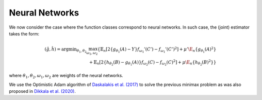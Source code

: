 .. _neural-networks:

Neural Networks
===============

We now consider the case where the function classes correspond to neural networks. In such case, the (joint) estimator takes the form:

.. math::

    (\hat{g},\hat{h}) = \arg \min _{\theta_1,\theta_2} 
    \max_{\omega_1, \omega_2} \left\{ \mathbb{E}_n\left[2\left\{g_{\theta_1}(A)-Y\right\} f_{\omega_1}'(C')-f_{\omega_1}'(C')^2\right]
     +\mu'\E_n\{g_{\theta_1}(A)^2\} \\
    \quad + \mathbb{E}_n\left[2\left\{h_{\theta_2}(B)-g_{\theta_1}(A)\right\} f_{\omega_2}(C)-f_{\omega_2}(C)^2\right]   
    +\mu\E_n\{h_{\theta_2}(B)^2\}\right\}

where :math:`\theta_1, \theta_2, \omega_1,\omega_2` are weights of the neural networks.

We use the Optimistic Adam algorithm of `Daskalakis et al. (2017) <http://arxiv.org/abs/1711.00141>`_ to solve the previous minimax problem as was also proposed in `Dikkala et al. (2020) <https://arxiv.org/abs/2006.07201>`_.

.. remark:: Subsetted estimator

    Modify the computation of the loss for the adversary to be zero for the observations outside the restriction:

    .. code-block:: python

        test = self.adversary(zb)
        test[indices_] = 0 
        G_loss = - torch.mean((yb - pred) * test) + torch.mean(test**2)
